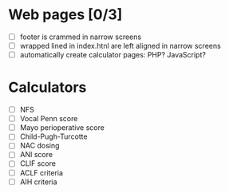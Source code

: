 #+Gastroenterology & Hepatology
* Web pages [0/3]
- [ ] footer is crammed in narrow screens
- [ ] wrapped lined in index.htnl are left aligned in narrow screens
- [ ] automatically create calculator pages: PHP? JavaScript?

* Calculators
- [ ] NFS
- [ ] Vocal Penn score
- [ ] Mayo perioperative score
- [ ] Child-Pugh-Turcotte
- [ ] NAC dosing
- [ ] ANI score
- [ ] CLIF score
- [ ] ACLF criteria
- [ ] AIH criteria
